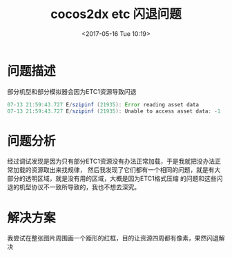 #+HUGO_BASE_DIR: ../../..
#+TITLE: cocos2dx etc 闪退问题
#+DATE: <2017-05-16 Tue 10:19>
#+HUGO_AUTO_SET_LASTMOD: t
#+HUGO_TAGS: cocos2dx etc1 android
#+HUGO_CATEGORIES: 
#+HUGO_SECTION: 
#+HUGO_DRAFT: false

* 问题描述
部分机型和部分模拟器会因为ETC1资源导致闪退
#+BEGIN_SRC java
07-13 21:59:43.727 E/szipinf (21935): Error reading asset data
07-13 21:59:43.727 E/szipinf (21935): Unable to access asset data: -1
#+END_SRC
* 问题分析
经过调试发现是因为只有部分ETC1资源没有办法正常加载，于是我就把没办法正常加载的资源取出来找规律，
然后我发现了它们都有一个相同的问题，就是有大部分的透明区域，就是没有用的区域，大概是因为ETC1格式压缩
的问题和这些闪退的机型协议不一致所导致的，我也不想去深究。

* 解决方案
我尝试在整张图片周围画一个距形的红框，目的让资源四周都有像素，果然闪退解决

